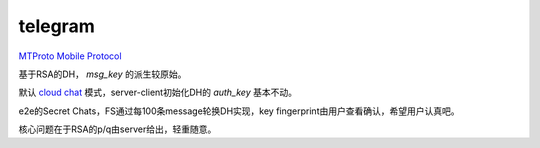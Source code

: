 telegram
============

`MTProto Mobile Protocol <https://core.telegram.org/mtproto>`_

基于RSA的DH， `msg_key` 的派生较原始。

默认 `cloud chat <https://core.telegram.org/mtproto/description>`_ 模式，server-client初始化DH的 `auth_key` 基本不动。

e2e的Secret Chats，FS通过每100条message轮换DH实现，key fingerprint由用户查看确认，希望用户认真吧。

核心问题在于RSA的p/q由server给出，轻重随意。

